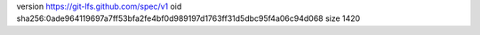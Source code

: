 version https://git-lfs.github.com/spec/v1
oid sha256:0ade964119697a7ff53bfa2fe4bf0d989197d1763ff31d5dbc95f4a06c94d068
size 1420
